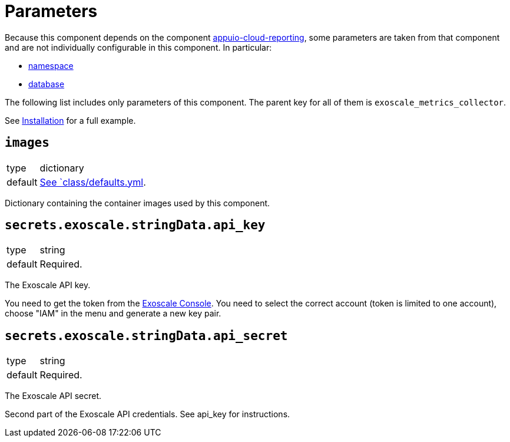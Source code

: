 = Parameters

Because this component depends on the component https://hub.syn.tools/appuio-cloud-reporting/references/parameters.html[appuio-cloud-reporting], some parameters are taken from that component and are not individually configurable in this component.
In particular:

* https://hub.syn.tools/appuio-cloud-reporting/references/parameters.html#_namespace[namespace]
* https://hub.syn.tools/appuio-cloud-reporting/references/parameters.html#_database[database]

The following list includes only parameters of this component.
The parent key for all of them is `exoscale_metrics_collector`.

See xref:how-tos/installation.adoc[Installation] for a full example.

== `images`

[horizontal]
type:: dictionary
default:: https://github.com/vshn/exoscale-metrics-collector/blob/master/component/class/defaults.yml[See `class/defaults.yml].

Dictionary containing the container images used by this component.


== `secrets.exoscale.stringData.api_key`

[horizontal]
type:: string
default:: Required.

The Exoscale API key.

You need to get the token from the https://portal.exoscale.com[Exoscale Console].
You need to select the correct account (token is limited to one account), choose "IAM" in the menu and generate a new key pair.

== `secrets.exoscale.stringData.api_secret`

[horizontal]
type:: string
default:: Required.

The Exoscale API secret.

Second part of the Exoscale API credentials.
See api_key for instructions.
